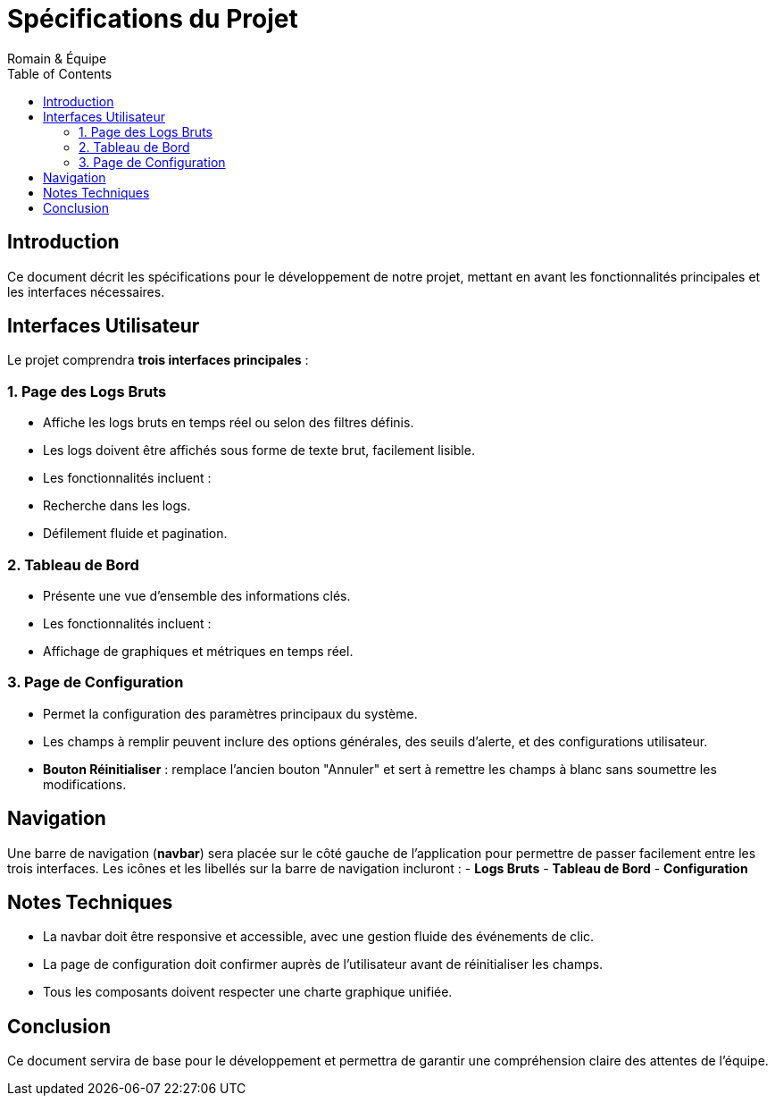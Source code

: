 
= Spécifications du Projet
Romain & Équipe
:toc: left
:icons: font

== Introduction

Ce document décrit les spécifications pour le développement de notre projet, mettant en avant les fonctionnalités principales et les interfaces nécessaires.

== Interfaces Utilisateur

Le projet comprendra **trois interfaces principales** :

=== 1. Page des Logs Bruts

- Affiche les logs bruts en temps réel ou selon des filtres définis.
- Les logs doivent être affichés sous forme de texte brut, facilement lisible.
- Les fonctionnalités incluent :
  - Recherche dans les logs.
  - Défilement fluide et pagination.

=== 2. Tableau de Bord

- Présente une vue d'ensemble des informations clés.
- Les fonctionnalités incluent :
  - Affichage de graphiques et métriques en temps réel.

=== 3. Page de Configuration

- Permet la configuration des paramètres principaux du système.
- Les champs à remplir peuvent inclure des options générales, des seuils d'alerte, et des configurations utilisateur.
- **Bouton Réinitialiser** : remplace l'ancien bouton "Annuler" et sert à remettre les champs à blanc sans soumettre les modifications.

== Navigation

Une barre de navigation (**navbar**) sera placée sur le côté gauche de l'application pour permettre de passer facilement entre les trois interfaces.  
Les icônes et les libellés sur la barre de navigation incluront :
- **Logs Bruts**
- **Tableau de Bord**
- **Configuration**

== Notes Techniques

- La navbar doit être responsive et accessible, avec une gestion fluide des événements de clic.
- La page de configuration doit confirmer auprès de l'utilisateur avant de réinitialiser les champs.
- Tous les composants doivent respecter une charte graphique unifiée.

== Conclusion

Ce document servira de base pour le développement et permettra de garantir une compréhension claire des attentes de l'équipe.
